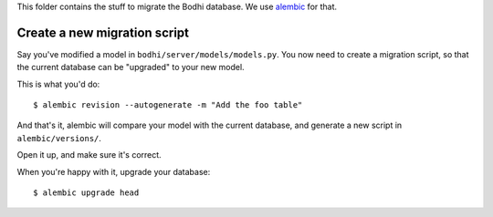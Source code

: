 This folder contains the stuff to migrate the Bodhi database. We use
`alembic`_ for that.

.. _alembic: https://pypi.python.org/pypi/alembic

Create a new migration script
=============================

Say you've modified a model in ``bodhi/server/models/models.py``. You now need to
create a migration script, so that the current database can be "upgraded" to
your new model.

This is what you'd do::

    $ alembic revision --autogenerate -m "Add the foo table"

And that's it, alembic will compare your model with the current database, and
generate a new script in ``alembic/versions/``.

Open it up, and make sure it's correct.

When you're happy with it, upgrade your database::

    $ alembic upgrade head
